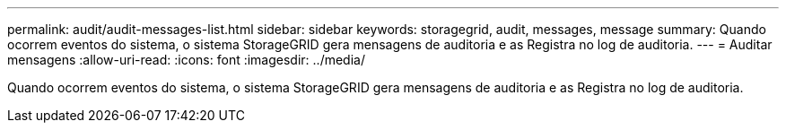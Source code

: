 ---
permalink: audit/audit-messages-list.html 
sidebar: sidebar 
keywords: storagegrid, audit, messages, message 
summary: Quando ocorrem eventos do sistema, o sistema StorageGRID gera mensagens de auditoria e as Registra no log de auditoria. 
---
= Auditar mensagens
:allow-uri-read: 
:icons: font
:imagesdir: ../media/


[role="lead"]
Quando ocorrem eventos do sistema, o sistema StorageGRID gera mensagens de auditoria e as Registra no log de auditoria.
